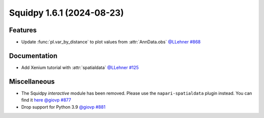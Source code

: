 Squidpy 1.6.1 (2024-08-23)
==========================

Features
--------

- Update :func:`pl.var_by_distance` to plot values from :attr:`AnnData.obs` `@LLehner <https://github.com/LLehner>`__
  `#868 <https://github.com/scverse/squidpy/pull/868>`__


Documentation
-------------

- Add Xenium tutorial with :attr:`spatialdata` `@LLehner <https://github.com/LLehner>`__
  `#125 <https://github.com/scverse/squidpy_notebooks/pull/125>`__


Miscellaneous
-------------

- The Squidpy `interactive` module has been removed. Please use the ``napari-spatialdata`` plugin instead. You can find it `here <https://spatialdata.scverse.org/projects/napari/en/latest/index.html>`__  `@giovp <https://github.com/giovp>`__
  `#877 <https://github.com/scverse/squidpy/pull/877>`__
- Drop support for Python 3.9 `@giovp <https://github.com/giovp>`__
  `#881 <https://github.com/scverse/squidpy/pull/881>`__